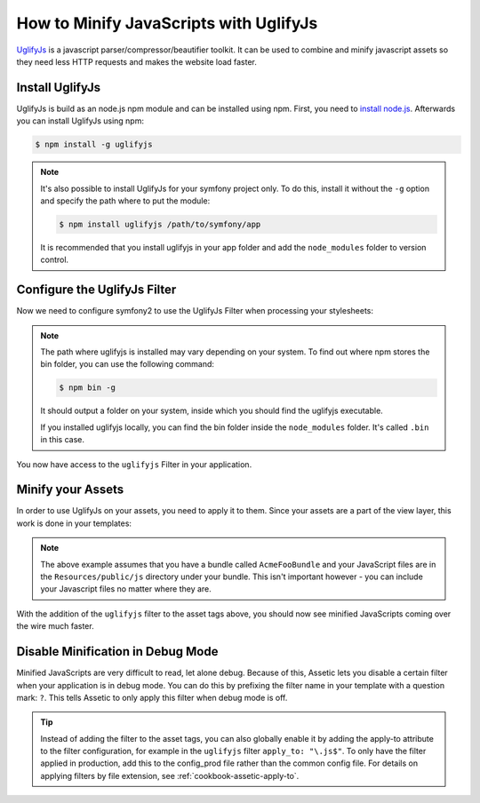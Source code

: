 .. index::
   single: Assetic; UglifyJs

How to Minify JavaScripts with UglifyJs
=============================================================

`UglifyJs`_ is a javascript parser/compressor/beautifier toolkit. It can be used
to combine and minify javascript assets so they need less HTTP requests and makes
the website load faster.

Install UglifyJs
-------------------------------

UglifyJs is build as an node.js npm module and can be installed using npm. First, you
need to `install node.js`_. Afterwards you can install UglifyJs using npm:

.. code-block:: bash
    
    $ npm install -g uglifyjs
    
.. note::

    It's also possible to install UglifyJs for your symfony project only. To do this,
    install it without the ``-g`` option and specify the path where to put the module:
    
    .. code-block:: bash
    
        $ npm install uglifyjs /path/to/symfony/app
        
    It is recommended that you install uglifyjs in your app folder and add the ``node_modules``
    folder to version control.

Configure the UglifyJs Filter
-------------------------

Now we need to configure symfony2 to use the UglifyJs Filter when processing your
stylesheets:

.. configuration-block::

    .. code-block:: yaml

        # app/config/config.yml
        assetic:
            filters:
                uglifyjs:
                    bin: /usr/local/bin/uglifyjs

    .. code-block:: xml

        <!-- app/config/config.xml -->
        <assetic:config>
            <assetic:filter
                name="uglifyjs"
                bin="/usr/local/bin/uglifyjs" />
        </assetic:config>

    .. code-block:: php

        // app/config/config.php
        $container->loadFromExtension('assetic', array(
            'filters' => array(
                'uglifyjs' => array(
                    'bin' => '/usr/local/bin/uglifyjs',
                ),
            ),
        ));
        
.. note::

    The path where uglifyjs is installed may vary depending on your system.
    To find out where npm stores the bin folder, you can use the following
    command:
    
    .. code-block:: bash
    
        $ npm bin -g
        
    It should output a folder on your system, inside which you should find
    the uglifyjs executable.
    
    If you installed uglifyjs locally, you can find the bin folder inside
    the ``node_modules`` folder. It's called ``.bin`` in this case.

You now have access to the ``uglifyjs`` Filter in your application. 

Minify your Assets
------------------

In order to use UglifyJs on your assets, you need to apply it to them. Since 
your assets are a part of the view layer, this work is done in your templates:

.. configuration-block::

    .. code-block:: html+jinja

        {% javascripts '@AcmeFooBundle/Resources/public/js/*' filter='uglifyjs' %}
            <script src="{{ asset_url }}"></script>
        {% endjavascripts %}

    .. code-block:: html+php

        <?php foreach ($view['assetic']->javascripts(
            array('@AcmeFooBundle/Resources/public/js/*'),
            array('uglifyjs')
        ) as $url): ?>
            <script src="<?php echo $view->escape($url) ?>"></script>
        <?php endforeach; ?>

.. note::

    The above example assumes that you have a bundle called ``AcmeFooBundle``
    and your JavaScript files are in the ``Resources/public/js`` directory under
    your bundle. This isn't important however - you can include your Javascript
    files no matter where they are.

With the addition of the ``uglifyjs`` filter to the asset tags above, you should
now see minified JavaScripts coming over the wire much faster. 

Disable Minification in Debug Mode
----------------------------------

Minified JavaScripts are very difficult to read, let alone
debug. Because of this, Assetic lets you disable a certain filter when your
application is in debug mode. You can do this by prefixing the filter name
in your template with a question mark: ``?``. This tells Assetic to only
apply this filter when debug mode is off.

.. configuration-block::

    .. code-block:: html+jinja

        {% javascripts '@AcmeFooBundle/Resources/public/js/*' filter='?uglifyjs' %}
            <script src="{{ asset_url }}"></script>
        {% endjavascripts %}

    .. code-block:: html+php

        <?php foreach ($view['assetic']->javascripts(
            array('@AcmeFooBundle/Resources/public/js/*'),
            array('?uglifyjs')
        ) as $url): ?>
            <script src="<?php echo $view->escape($url) ?>"></script>
        <?php endforeach; ?>


.. tip::

    Instead of adding the filter to the asset tags, you can also globally
    enable it by adding the apply-to attribute to the filter configuration, for
    example in the ``uglifyjs`` filter ``apply_to: "\.js$"``. To only have the filter
    applied in production, add this to the config_prod file rather than the
    common config file. For details on applying filters by file extension,
    see :ref:`cookbook-assetic-apply-to`.


.. _`UglifyJs`: https://github.com/mishoo/UglifyJS
.. _`install node.js`: http://nodejs.org/
